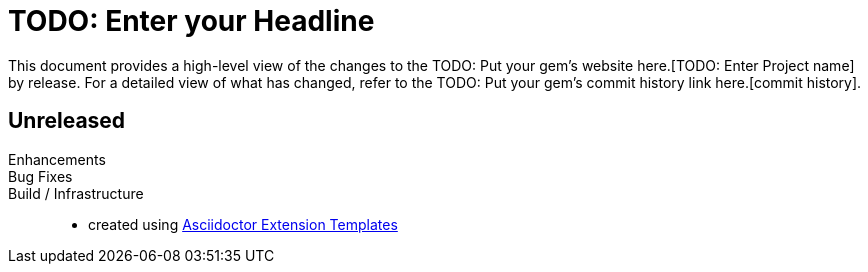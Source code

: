 = TODO: Enter your Headline
:project-name: TODO: Enter Project name
:project-url: TODO: Put your gem's website here.
:project-url-commits: TODO: Put your gem's commit history link here.

This document provides a high-level view of the changes to the {project-url}[{project-name}] by release.
For a detailed view of what has changed, refer to the {project-url-commits}[commit history].

== Unreleased

Enhancements::

Bug Fixes::

Build / Infrastructure::

* created using https://github.com/irkode/irkode.playground[Asciidoctor Extension Templates]
